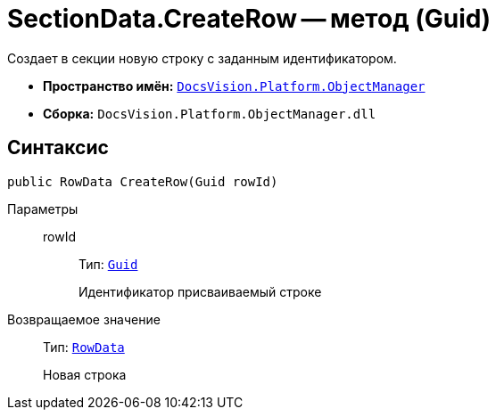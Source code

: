 = SectionData.CreateRow -- метод (Guid)

Создает в секции новую строку с заданным идентификатором.

* *Пространство имён:* `xref:api/DocsVision/Platform/ObjectManager/ObjectManager_NS.adoc[DocsVision.Platform.ObjectManager]`
* *Сборка:* `DocsVision.Platform.ObjectManager.dll`

== Синтаксис

[source,csharp]
----
public RowData CreateRow(Guid rowId)
----

Параметры::
rowId:::
Тип: `http://msdn.microsoft.com/ru-ru/library/system.guid.aspx[Guid]`
+
Идентификатор присваиваемый строке

Возвращаемое значение::
Тип: `xref:api/DocsVision/Platform/ObjectManager/RowData_CL.adoc[RowData]`
+
Новая строка
